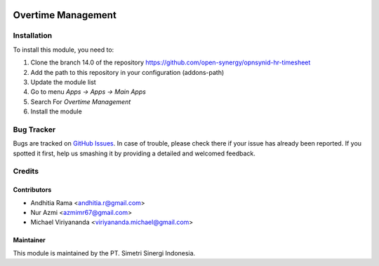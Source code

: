 .. image:: https://img.shields.io/badge/licence-AGPL--3-blue.svg
   :target: http://www.gnu.org/licenses/agpl-3.0-standalone.html
   :alt: License: AGPL-3

===================
Overtime Management
===================


Installation
============

To install this module, you need to:

1.  Clone the branch 14.0 of the repository https://github.com/open-synergy/opnsynid-hr-timesheet
2.  Add the path to this repository in your configuration (addons-path)
3.  Update the module list
4.  Go to menu *Apps -> Apps -> Main Apps*
5.  Search For *Overtime Management*
6.  Install the module

Bug Tracker
===========

Bugs are tracked on `GitHub Issues
<https://github.com/open-synergy/opnsynid-hr-timesheet/issues>`_.
In case of trouble, please check there if your issue has already been reported.
If you spotted it first, help us smashing it by providing a detailed
and welcomed feedback.


Credits
=======

Contributors
------------

* Andhitia Rama <andhitia.r@gmail.com>
* Nur Azmi <azmimr67@gmail.com>
* Michael Viriyananda <viriyananda.michael@gmail.com>

Maintainer
----------

.. image:: https://simetri-sinergi.id/logo.png
   :alt: PT. Simetri Sinergi Indonesia
   :target: https://simetri-sinergi.id

This module is maintained by the PT. Simetri Sinergi Indonesia.
